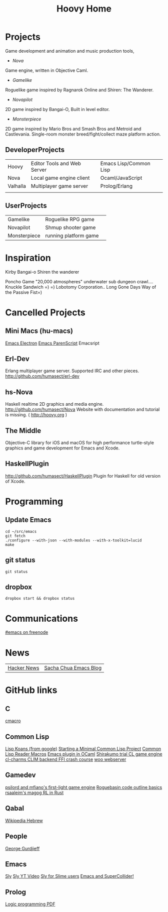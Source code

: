 #+TITLE: Hoovy Home


* Projects
Game development and animation and music production tools,
- [[nova.org][Nova]]
Game engine, written in Objective Caml.
- [[gamelike.org][Gamelike]]
Roguelike game inspired by Ragnarok Online and Shiren: The Wanderer.
- [[novapilot.org][Novapilot]]
2D game inspired by Bangai-O, Built in level editor.
- [[monsterpiece.org][Monsterpiece]]
2D game inspired by Mario Bros and Smash Bros and Metroid and Castlevania.
Single-room monster breed/fight/collect maze platform action.

** DeveloperProjects
|          |                             |                        |
|----------+-----------------------------+------------------------|
| Hoovy    | Editor Tools and Web Server | Emacs Lisp/Common Lisp |
| Nova     | Local game engine client    | Ocaml/JavaScript       |
| Valhalla | Multiplayer game server     | Prolog/Erlang          |
|          |                             |                        |

** UserProjects
|              |                       |   |
|--------------+-----------------------+---|
| Gamelike     | Roguelike RPG game    |   |
| Novapilot    | Shmup shooter game    |   |
| Monsterpiece | running platform game |   |

* Inspiration
Kirby
Bangai-o
Shiren the wanderer

Poncho Game
"20,000 atmospheres" underwater sub dungeon crawl....
Knuckle Sandwich =) =)
Lobotomy Corporation..
Long Gone Days
Way of the Passive Fist=)


* Cancelled Projects

** Mini Macs (hu-macs)
[[file:ectron.el][Emacs Electron]]
[[file:emacsript.el][Emacs ParenScript]]
Emacsript

** Erl-Dev
Erlang multiplayer game server. Supported IRC and other pieces. [[http://github.com/humasect/erl-dev]]

** hs-Nova
Haskell realtime 2D graphics and media engine. [[http://github.com/humasect/Nova]]
Website with documentation and tutorial is missing. ( [[http://hoovy.org]] )

** The Middle
Objective-C library for iOS and macOS for high performance
turtle-style graphics and game development for Emacs and Xcode.

** HaskellPlugin
http://github.com/humasect/HaskellPlugin
Plugin for Haskell for old version of Xcode.

* Programming

** Update Emacs
#+BEGIN_SRC shell :exports code
cd ~/src/emacs
git fetch
./configure --with-json --with-modules --with-x-toolkit=lucid
make
#+END_SRC

** git status
#+BEGIN_SRC shell :exports code
git status
#+END_SRC

** dropbox
#+BEGIN_SRC shell :exports code
dropbox start && dropbox status
#+END_SRC

* Communications

[[irc:/irc.freenode.net/#emacs][#emacs on freenode]]

* News
| [[https://news.ycombinator.com/][Hacker News]] | [[http://sachachua.com/blog/category/emacs/][Sacha Chua Emacs Blog]] |

* GitHub links
** C
[[https://github.com/eudoxia0/cmacro][cmacro]]
** Common Lisp
[[https://github.com/google/lisp-koans][Lisp Koans (from google)]]
[[http://notes.eatonphil.com/starting-a-minimal-common-lisp-project.html][Starting a Minimal Common Lisp Project]]
[[https://gist.github.com/chaitanyagupta/9324402][Common Lisp Reader Macros]]
[[https://github.com/janestreet/ecaml][Emacs plugin in OCaml]]
[[https://github.com/Shirakumo/trial][Shirakumo trial CL game engine]]
[[http://turtleware.eu/posts/cl-charms-crash-course.html][cl-charms CLIM backend FFI crash course]]
[[https://github.com/fukamachi/woo][woo webserver]]
** Gamedev
[[https://github.com/HackerTheory/first-light][psilord and mfiano's first-light game engine]]
[[http://www.roguebasin.com/index.php?title=Code_design_basics][Roguebasin code outline basics]]
[[https://github.com/rsaarelm/magog/][rsaaleim's magog RL in Rust]]
** Qabal
[[https://he.wikisource.org/wiki/%25D7%25A2%25D7%259E%25D7%2595%25D7%2593_%25D7%25A8%25D7%2590%25D7%25A9%25D7%2599][Wikipedia Hebrew]]
** People
[[https://en.wikipedia.org/wiki/George_Gurdjieff][George Gurdjieff]]
** Emacs
[[https://github.com/joaotavora/sly][Sly]]
[[https://www.youtube.com/watch?v=xqWkVvubnSI][Sly YT Video]]
[[https://joaotavora.github.io/sly/#A-SLY-tour-for-SLIME-users][Sly for Slime users]]
[[http://emacslife.com/emacs-chats/chat-iannis-zannos.html][Emacs and SuperCollider!]]
** Prolog
[[https://wps.aw.com/wps/media/objects/5771/5909832/PDF/Luger_0136070477_1.pdf][Logic programming PDF]]
